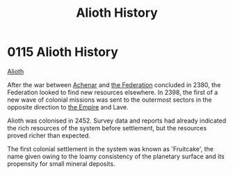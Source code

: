 :PROPERTIES:
:ID:       39e72fd5-ea91-4537-b091-554b678e69a0
:END:
#+title: Alioth History
#+filetags: :beacon:
* 0115 Alioth History
[[id:5c4e0227-24c0-4696-b2e1-5ba9fe0308f5][Alioth]]

After the war between [[id:bed8c27f-3cbe-49ad-b86f-7d87eacf804a][Achenar]] and [[id:d56d0a6d-142a-4110-9c9a-235df02a99e0][the Federation]] concluded in 2380,
the Federation looked to find new resources elsewhere. In 2398, the
first of a new wave of colonial missions was sent to the outermost
sectors in the opposite direction to [[id:77cf2f14-105e-4041-af04-1213f3e7383c][the Empire]] and Lave.

Alioth was colonised in 2452. Survey data and reports had already
indicated the rich resources of the system before settlement, but the
resources proved richer than expected.

The first colonial settlement in the system was known as 'Fruitcake',
the name given owing to the loamy consistency of the planetary surface
and its propensity for small mineral deposits.

[[file:img/beacons/0115.png]]
